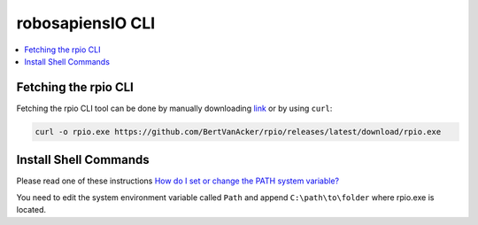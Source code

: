 .. _installation_installer_script:

robosapiensIO CLI
------------------

.. contents::
    :local:

Fetching the rpio CLI
~~~~~~~~~~~~~~~~~~~~~~~

Fetching the rpio CLI tool can be done by manually downloading `link <https://github.com/BertVanAcker/rpio/releases/latest/download/rpio.exe>`_ or by using ``curl``:



.. code-block:: bash

    curl -o rpio.exe https://github.com/BertVanAcker/rpio/releases/latest/download/rpio.exe


Install Shell Commands
~~~~~~~~~~~~~~~~~~~~~~~

Please read one of these instructions   `How do I set or change the PATH system variable? <https://www.google.com.ua/search?q=how+do+i+set+or+change+the+path+system+variable>`_

You need to edit the system environment variable called ``Path`` and append ``C:\path\to\folder`` where rpio.exe is located.

